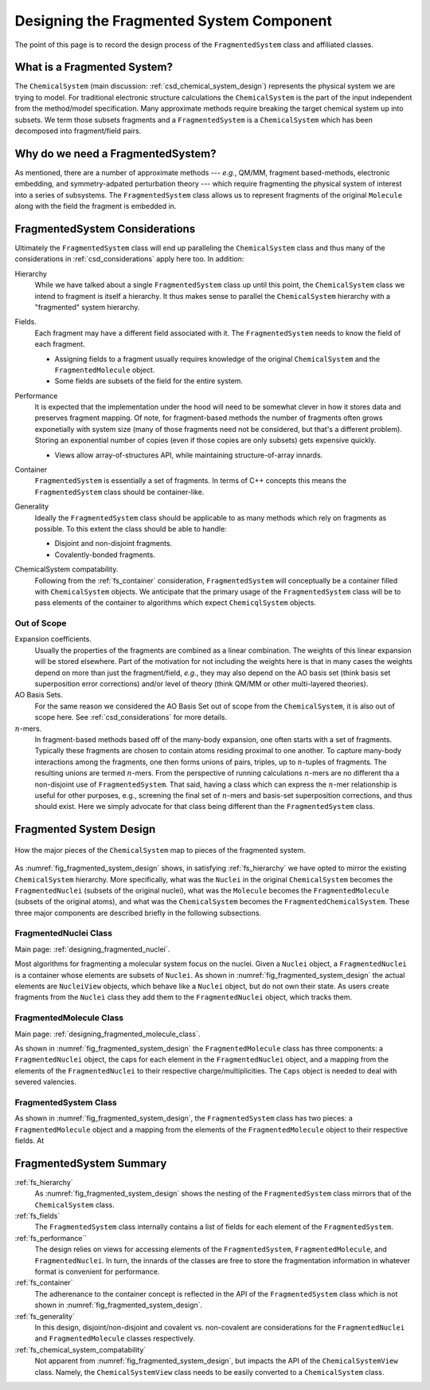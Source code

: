 .. _designing_fragmented_system:

#########################################
Designing the Fragmented System Component
#########################################

The point of this page is to record the design process of the 
``FragmentedSystem`` class and affiliated classes.

****************************
What is a Fragmented System?
****************************

The ``ChemicalSystem`` (main discussion: :ref:`csd_chemical_system_design`)
represents the physical system we are trying to model. For traditional
electronic structure calculations the ``ChemicalSystem`` is the part of the
input independent from the method/model specification. Many approximate
methods require breaking the target chemical system up into subsets. We term
those subsets fragments and a ``FragmentedSystem`` is a ``ChemicalSystem``
which has been decomposed into fragment/field pairs.

**********************************
Why do we need a FragmentedSystem?
**********************************

As mentioned, there are a number of approximate methods --- *e.g.*, QM/MM,
fragment based-methods, electronic embedding, and symmetry-adpated perturbation
theory --- which require fragmenting the physical system of interest into a
series of subsystems. The ``FragmentedSystem`` class allows us to represent
fragments of the original ``Molecule`` along with the field the fragment is
embedded in.

*******************************
FragmentedSystem Considerations
*******************************

Ultimately the ``FragmentedSystem`` class will end up paralleling the 
``ChemicalSystem`` class and thus many of the considerations in 
:ref:`csd_considerations` apply here too. In addition:

.. _fs_hierarchy:

Hierarchy
   While we have talked about a single ``FragmentedSystem`` class up until this
   point, the ``ChemicalSystem`` class we intend to fragment is itself a 
   hierarchy. It thus makes sense to parallel the ``ChemicalSystem``
   hierarchy with a "fragmented" system hierarchy.

.. _fs_fields:

Fields.
   Each fragment may have a different field associated with it. The 
   ``FragmentedSystem`` needs to know the field of each fragment.

   - Assigning fields to a fragment usually requires knowledge of the original
     ``ChemicalSystem`` and the ``FragmentedMolecule`` object.
   - Some fields are subsets of the field for the entire system.   

.. _fs_performance:

Performance
   It is expected that the implementation under the hood will need to be
   somewhat clever in how it stores data and preserves fragment mapping. Of
   note, for fragment-based methods the number of fragments often grows 
   exponetially with system size (many of those fragments need not be
   considered, but that's a different problem). Storing an exponential number
   of copies (even if those copies are only subsets) gets expensive quickly.

   - Views allow array-of-structures API, while maintaining structure-of-array
     innards.

.. _fs_container:

Container
   ``FragmentedSystem`` is essentially a set of fragments. In terms of C++
   concepts this means the ``FragmentedSystem`` class should be container-like.

.. _fs_generality:

Generality
   Ideally the ``FragmentedSystem`` class should be applicable to as many
   methods which rely on fragments as possible. To this extent the class should
   be able to handle:

   - Disjoint and non-disjoint fragments.
   - Covalently-bonded fragments.

.. _fs_chemical_system_compatability:

ChemicalSystem compatability.
   Following from the :ref:`fs_container` consideration, ``FragmentedSystem``
   will conceptually be a container filled with ``ChemicalSystem`` objects. We
   anticipate that the primary usage of the ``FragmentedSystem`` class will be
   to pass elements of the container to algorithms which expect 
   ``ChemicqlSystem`` objects. 

Out of Scope
============

Expansion coefficients.
   Usually the properties of the fragments are combined as a linear combination.
   The weights of this linear expansion will be stored elsewhere. Part of the
   motivation for not including the weights here is that in many cases the
   weights depend on more than just the fragment/field, *e.g.*, they may also
   depend on the AO basis set (think basis set superposition error corrections)
   and/or level of theory (think QM/MM or other multi-layered theories).

AO Basis Sets.
   For the same reason we considered the AO Basis Set out of scope from the
   ``ChemicalSystem``, it is also out of scope here. See 
   :ref:`csd_considerations` for more details.

:math:`n`-mers.
   In fragment-based methods based off of the many-body expansion, one often
   starts with a set of fragments. Typically these fragments are chosen to 
   contain atoms residing proximal to one another. To capture many-body
   interactions among the fragments, one then forms unions of pairs, triples,
   up to :math:`n`-tuples of fragments. The resulting unions are termed 
   :math:`n`-mers. From the perspective of running calculations :math:`n`-mers
   are no different tha a non-disjoint use of ``FragmentedSystem``. That said,
   having a class which can express the :math:`n`-mer relationship is useful 
   for other purposes, e.g., screening the final set of :math:`n`-mers and 
   basis-set superposition corrections, and thus should exist. Here we simply
   advocate for that class being different than the ``FragmentedSystem`` class.

************************
Fragmented System Design
************************

.. _fig_fragmented_system_design:

.. figure:: assets/fragmented_system.png
   :align: center

   How the major pieces of the ``ChemicalSystem`` map to pieces of the 
   fragmented system.

As :numref:`fig_fragmented_system_design` shows, in satisfying 
:ref:`fs_hierarchy` we have opted to mirror the existing ``ChemicalSystem``
hierarchy. More specifically, what was the ``Nuclei`` in the original 
``ChemicalSystem`` becomes the ``FragmentedNuclei`` (subsets of the original
nuclei), what was the ``Molecule`` becomes the ``FragmentedMolecule`` (subsets
of the original atoms), and what was the ``ChemicalSystem`` becomes the
``FragmentedChemicalSystem``. These three major components are described briefly
in the following subsections.

FragmentedNuclei Class
======================

Main page: :ref:`designing_fragmented_nuclei`.

Most algorithms for fragmenting a molecular system focus on the nuclei. Given
a ``Nuclei`` object, a ``FragmentedNuclei`` is a container whose elements are
subsets of ``Nuclei``. As shown in :numref:`fig_fragmented_system_design` the
actual elements are ``NucleiView`` objects, which behave like a ``Nuclei``
object, but do not own their state. As users create fragments from the 
``Nuclei`` class they add them to the ``FragmentedNuclei`` object, which tracks
them.

FragmentedMolecule Class
========================

Main page: :ref:`designing_fragmented_molecule_class`.

As shown in :numref:`fig_fragmented_system_design` the ``FragmentedMolecule``
class has three components: a ``FragmentedNuclei`` object, the caps for each
element in the ``FragmentedNuclei`` object, and a mapping from
the elements of the ``FragmentedNuclei`` to their respective 
charge/multiplicities. The ``Caps`` object is needed to deal with severed
valencies.

FragmentedSystem Class
======================

As shown in :numref:`fig_fragmented_system_design`, the ``FragmentedSystem``
class has two pieces: a ``FragmentedMolecule`` object and a mapping from the
elements of the ``FragmentedMolecule`` object to their respective fields. At

************************
FragmentedSystem Summary
************************

:ref:`fs_hierarchy`
   As :numref:`fig_fragmented_system_design` shows the nesting of the
   ``FragmentedSystem`` class mirrors that of the ``ChemicalSystem`` class.

:ref:`fs_fields`
    The ``FragmentedSystem`` class internally contains a list of fields for
    each element of the ``FragmentedSystem``. 

:ref:`fs_performance``
   The design relies on views for accessing elements of the 
   ``FragmentedSystem``, ``FragmentedMolecule``, and ``FragmentedNuclei``.
   In turn, the innards of the classes are free to store the fragmentation
   information in whatever format is convenient for performance.

:ref:`fs_container`
   The adherenance to the container concept is reflected in the API of the
   ``FragmentedSystem`` class which is not shown in 
   :numref:`fig_fragmented_system_design`.

:ref:`fs_generality`
   In this design, disjoint/non-disjoint and covalent vs. non-covalent are 
   considerations for the ``FragmentedNuclei`` and ``FragmentedMolecule``
   classes respectively. 

:ref:`fs_chemical_system_compatability`
   Not apparent from :numref:`fig_fragmented_system_design`, but impacts the
   API of the ``ChemicalSystemView`` class. Namely, the ``ChemicalSystemView``
   class needs to be easily converted to a ``ChemicalSystem`` class.